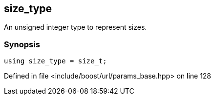 :relfileprefix: ../../../
[#705AAD139C227499E703CAB018E06792191D47A6]
== size_type

pass:v,q[An unsigned integer type to represent sizes.]


=== Synopsis

[source,cpp,subs="verbatim,macros,-callouts"]
----
using size_type = size_t;
----

Defined in file <include/boost/url/params_base.hpp> on line 128

